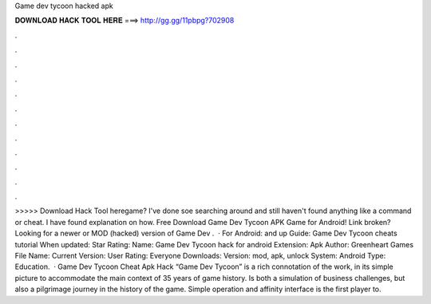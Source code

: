 Game dev tycoon hacked apk

𝐃𝐎𝐖𝐍𝐋𝐎𝐀𝐃 𝐇𝐀𝐂𝐊 𝐓𝐎𝐎𝐋 𝐇𝐄𝐑𝐄 ===> http://gg.gg/11pbpg?702908

.

.

.

.

.

.

.

.

.

.

.

.

>>>>> Download Hack Tool heregame? I've done soe searching around and still haven't found anything like a command or cheat. I have found explanation on how. Free Download Game Dev Tycoon APK Game for Android! Link broken? Looking for a newer or MOD (hacked) version of Game Dev .  · For Android: and up Guide: Game Dev Tycoon cheats tutorial When updated: Star Rating: Name: Game Dev Tycoon hack for android Extension: Apk Author: Greenheart Games File Name:  Current Version: User Rating: Everyone Downloads: Version: mod, apk, unlock System: Android Type: Education.  · Game Dev Tycoon Cheat Apk Hack “Game Dev Tycoon” is a rich connotation of the work, in its simple picture to accommodate the main context of 35 years of game history. Is both a simulation of business challenges, but also a pilgrimage journey in the history of the game. Simple operation and affinity interface is the first player to.